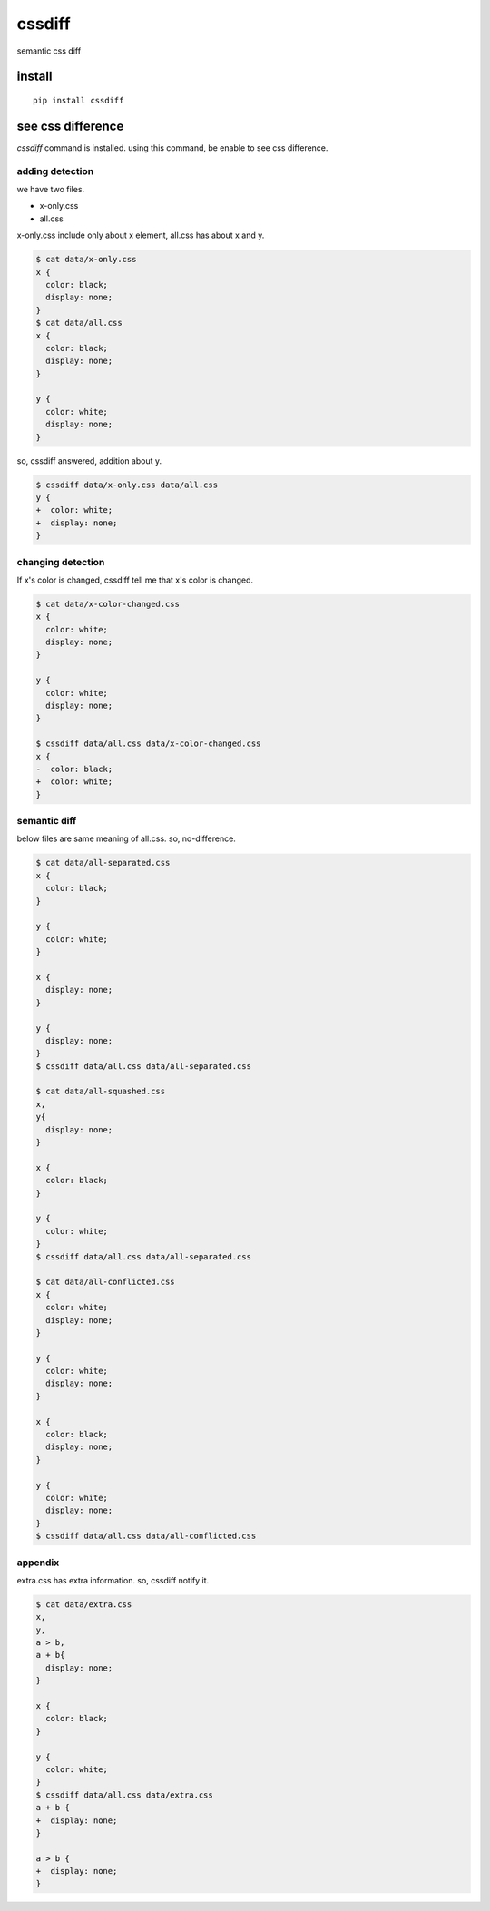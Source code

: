 cssdiff
========================================

semantic css diff

install
----------------------------------------

::

  pip install cssdiff

see css difference
----------------------------------------

`cssdiff` command is installed. using this command, be enable to see css difference.

adding detection
^^^^^^^^^^^^^^^^^^^^^^^^^^^^^^^^^^^^^^^^
we have two files.

- x-only.css
- all.css

x-only.css include only about x element, all.css has about x and y.

.. code-block:: bash

  $ cat data/x-only.css
  x {
    color: black;
    display: none;
  }
  $ cat data/all.css
  x {
    color: black;
    display: none;
  }

  y {
    color: white;
    display: none;
  }

so, cssdiff answered, addition about y.

.. code-block:: bash

  $ cssdiff data/x-only.css data/all.css
  y {
  +  color: white;
  +  display: none;
  }

changing detection
^^^^^^^^^^^^^^^^^^^^^^^^^^^^^^^^^^^^^^^^

If x's color is changed, cssdiff tell me that x's color is changed.

.. code-block:: bash

  $ cat data/x-color-changed.css
  x {
    color: white;
    display: none;
  }

  y {
    color: white;
    display: none;
  }

  $ cssdiff data/all.css data/x-color-changed.css
  x {
  -  color: black;
  +  color: white;
  }

semantic diff
^^^^^^^^^^^^^^^^^^^^^^^^^^^^^^^^^^^^^^^^

below files are same meaning of all.css. so, no-difference.

.. code-block:: bash

  $ cat data/all-separated.css
  x {
    color: black;
  }

  y {
    color: white;
  }

  x {
    display: none;
  }

  y {
    display: none;
  }
  $ cssdiff data/all.css data/all-separated.css

  $ cat data/all-squashed.css
  x,
  y{
    display: none;
  }

  x {
    color: black;
  }

  y {
    color: white;
  }
  $ cssdiff data/all.css data/all-separated.css

  $ cat data/all-conflicted.css
  x {
    color: white;
    display: none;
  }

  y {
    color: white;
    display: none;
  }

  x {
    color: black;
    display: none;
  }

  y {
    color: white;
    display: none;
  }
  $ cssdiff data/all.css data/all-conflicted.css


appendix
^^^^^^^^^^^^^^^^^^^^^^^^^^^^^^^^^^^^^^^^

extra.css has extra information. so, cssdiff notify it.

.. code-block:: bash

  $ cat data/extra.css
  x,
  y,
  a > b,
  a + b{
    display: none;
  }

  x {
    color: black;
  }

  y {
    color: white;
  }
  $ cssdiff data/all.css data/extra.css
  a + b {
  +  display: none;
  }

  a > b {
  +  display: none;
  }

